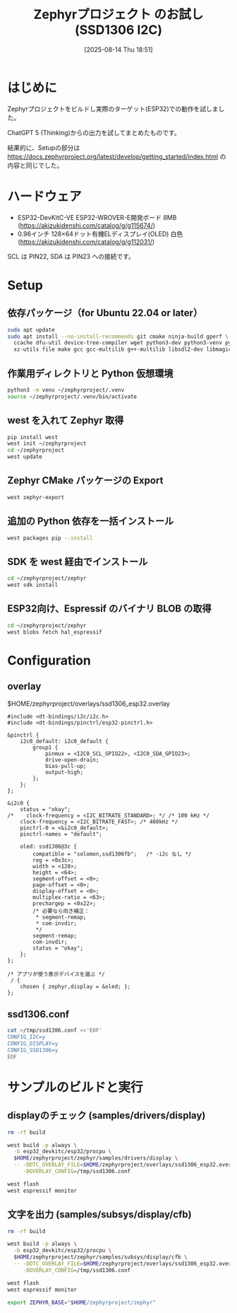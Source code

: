 #+BLOG: wurly-blog
#+POSTID: 1971
#+ORG2BLOG:
#+DATE: [2025-08-14 Thu 18:51]
#+OPTIONS: toc:nil num:nil todo:nil pri:nil tags:nil ^:nil
#+CATEGORY: Zephyr, ESP32
#+TAGS: 
#+DESCRIPTION:
#+TITLE: Zephyrプロジェクト のお試し (SSD1306 I2C)

* はじめに

Zephyrプロジェクトをビルドし実際のターゲット(ESP32)での動作を試しました。

ChatGPT 5 (Thinking)からの出力を試してまとめたものです。

結果的に、Setupの部分は https://docs.zephyrproject.org/latest/develop/getting_started/index.html の内容と同じでした。

* ハードウェア

 - ESP32-DevKitC-VE ESP32-WROVER-E開発ボード 8MB (https://akizukidenshi.com/catalog/g/g115674/)
 - 0.96インチ 128×64ドット有機ELディスプレイ(OLED) 白色 (https://akizukidenshi.com/catalog/g/g112031/)

SCL は PIN22, SDA は PIN23 への接続です。

* Setup

** 依存パッケージ（for Ubuntu 22.04 or later）

#+begin_src bash
sudo apt update
sudo apt install --no-install-recommends git cmake ninja-build gperf \
  ccache dfu-util device-tree-compiler wget python3-dev python3-venv python3-tk \
  xz-utils file make gcc gcc-multilib g++-multilib libsdl2-dev libmagic1
#+end_src

** 作業用ディレクトリと Python 仮想環境

#+begin_src bash
python3 -m venv ~/zephyrproject/.venv
source ~/zephyrproject/.venv/bin/activate
#+end_src

** west を入れて Zephyr 取得

#+begin_src bash
pip install west
west init ~/zephyrproject
cd ~/zephyrproject
west update
#+end_src

** Zephyr CMake パッケージの Export

#+begin_src bash
west zephyr-export
#+end_src

** 追加の Python 依存を一括インストール

#+begin_src bash
west packages pip --install
#+end_src

** SDK を west 経由でインストール

#+begin_src bash
cd ~/zephyrproject/zephyr
west sdk install
#+end_src

** ESP32向け、Espressif のバイナリ BLOB の取得

#+begin_src bash
cd ~/zephyrproject/zephyr
west blobs fetch hal_espressif
#+end_src

* Configuration

** overlay

$HOME/zephyrproject/overlays/ssd1306_esp32.overlay

#+begin_src
#include <dt-bindings/i2c/i2c.h>
#include <dt-bindings/pinctrl/esp32-pinctrl.h>

&pinctrl {
    i2c0_default: i2c0_default {
        group1 {
            pinmux = <I2C0_SCL_GPIO22>, <I2C0_SDA_GPIO23>;
            drive-open-drain;
            bias-pull-up;
            output-high;
        };
    };
};

&i2c0 {
    status = "okay";
/*    clock-frequency = <I2C_BITRATE_STANDARD>; */ /* 100 kHz */
    clock-frequency = <I2C_BITRATE_FAST>; /* 400kHz */
    pinctrl-0 = <&i2c0_default>;
    pinctrl-names = "default";

    oled: ssd1306@3c {
        compatible = "solomon,ssd1306fb";   /* -i2c なし */
        reg = <0x3c>;
        width = <128>;
        height = <64>;
        segment-offset = <0>;
        page-offset = <0>;
        display-offset = <0>;
        multiplex-ratio = <63>;
        prechargep = <0x22>;
        /* 必要なら向き補正：
         * segment-remap;
         * com-invdir;
         */
        segment-remap;
        com-invdir;
        status = "okay";
    };
};

/* アプリが使う表示デバイスを選ぶ */
 / {
    chosen { zephyr,display = &oled; };
};
#+end_src

** ssd1306.conf

#+begin_src bash
cat >/tmp/ssd1306.conf <<'EOF'
CONFIG_I2C=y
CONFIG_DISPLAY=y
CONFIG_SSD1306=y
EOF
#+end_src

* サンプルのビルドと実行

** displayのチェック (samples/drivers/display)

#+begin_src bash
rm -rf build

west build -p always \
  -b esp32_devkitc/esp32/procpu \
  $HOME/zephyrproject/zephyr/samples/drivers/display \
  -- -DDTC_OVERLAY_FILE=$HOME/zephyrproject/overlays/ssd1306_esp32.overlay \
     -DOVERLAY_CONFIG=/tmp/ssd1306.conf

west flash
west espressif monitor
#+end_src

** 文字を出力 (samples/subsys/display/cfb)

#+begin_src bash
rm -rf build

west build -p always \
  -b esp32_devkitc/esp32/procpu \
  $HOME/zephyrproject/zephyr/samples/subsys/display/cfb \
  -- -DDTC_OVERLAY_FILE=$HOME/zephyrproject/overlays/ssd1306_esp32.overlay \
     -DOVERLAY_CONFIG=/tmp/ssd1306.conf

west flash
west espressif monitor
#+end_src

#+begin_src bash
export ZEPHYR_BASE="$HOME/zephyrproject/zephyr"
#+end_src
